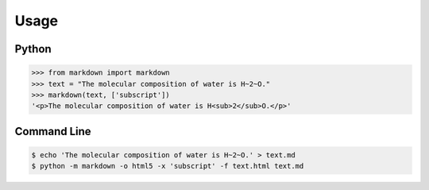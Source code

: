 =====
Usage
=====

Python
------

.. code :: pycon

    >>> from markdown import markdown
    >>> text = "The molecular composition of water is H~2~O."
    >>> markdown(text, ['subscript'])
    '<p>The molecular composition of water is H<sub>2</sub>O.</p>'

Command Line
------------

.. code :: bash

    $ echo 'The molecular composition of water is H~2~O.' > text.md
    $ python -m markdown -o html5 -x 'subscript' -f text.html text.md

